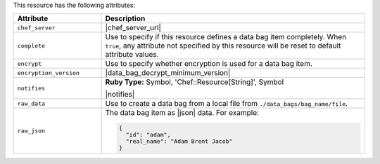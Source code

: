.. The contents of this file are included in multiple topics.
.. This file should not be changed in a way that hinders its ability to appear in multiple documentation sets.

This resource has the following attributes:

.. list-table::
   :widths: 150 450
   :header-rows: 1

   * - Attribute
     - Description
   * - ``chef_server``
     - |chef_server_url|
   * - ``complete``
     - Use to specify if this resource defines a data bag item completely. When ``true``, any attribute not specified by this resource will be reset to default attribute values.
   * - ``encrypt``
     - Use to specify whether encryption is used for a data bag item.
   * - ``encryption_version``
     - |data_bag_decrypt_minimum_version|
   * - ``notifies``
     - **Ruby Type:** Symbol, 'Chef::Resource[String]', Symbol

       |notifies|

       .. include:: ../../includes_resources_common/includes_resources_common_notifications_syntax_notifies.rst

       .. include:: ../../includes_resources_common/includes_resources_common_notifications_timers.rst
   * - ``raw_data``
     - Use to create a data bag from a local file from ``./data_bags/bag_name/file``.
   * - ``raw_json``
     - The data bag item as |json| data. For example:
       
       .. code-block:: javascript
       
          {
            "id": "adam",
            "real_name": "Adam Brent Jacob"
          }
